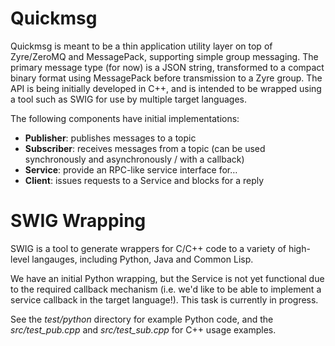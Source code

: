 * Quickmsg

Quickmsg is meant to be a thin application utility layer on top of Zyre/ZeroMQ and MessagePack, supporting simple group messaging. The primary message type (for now) is a JSON string, transformed to a compact binary format using MessagePack before transmission to a Zyre group. The API is being initially developed in C++, and is intended to be wrapped using a tool such as SWIG for use by multiple target languages. 

The following components have initial implementations:

- *Publisher*: publishes messages to a topic
- *Subscriber*: receives messages from a topic (can be used synchronously and asynchronously / with a callback)
- *Service*: provide an RPC-like service interface for...
- *Client*: issues requests to a Service and blocks for a reply

* SWIG Wrapping

SWIG is a tool to generate wrappers for C/C++ code to a variety of high-level langauges, including Python, Java and Common Lisp. 

We have an initial Python wrapping, but the Service is not yet functional due to the required callback mechanism (i.e. we'd like to be able to implement a service callback in the target language!). This task is currently in progress.

See the [[test/python]] directory for example Python code, and the [[src/test_pub.cpp]] and [[src/test_sub.cpp]] for C++ usage examples. 
